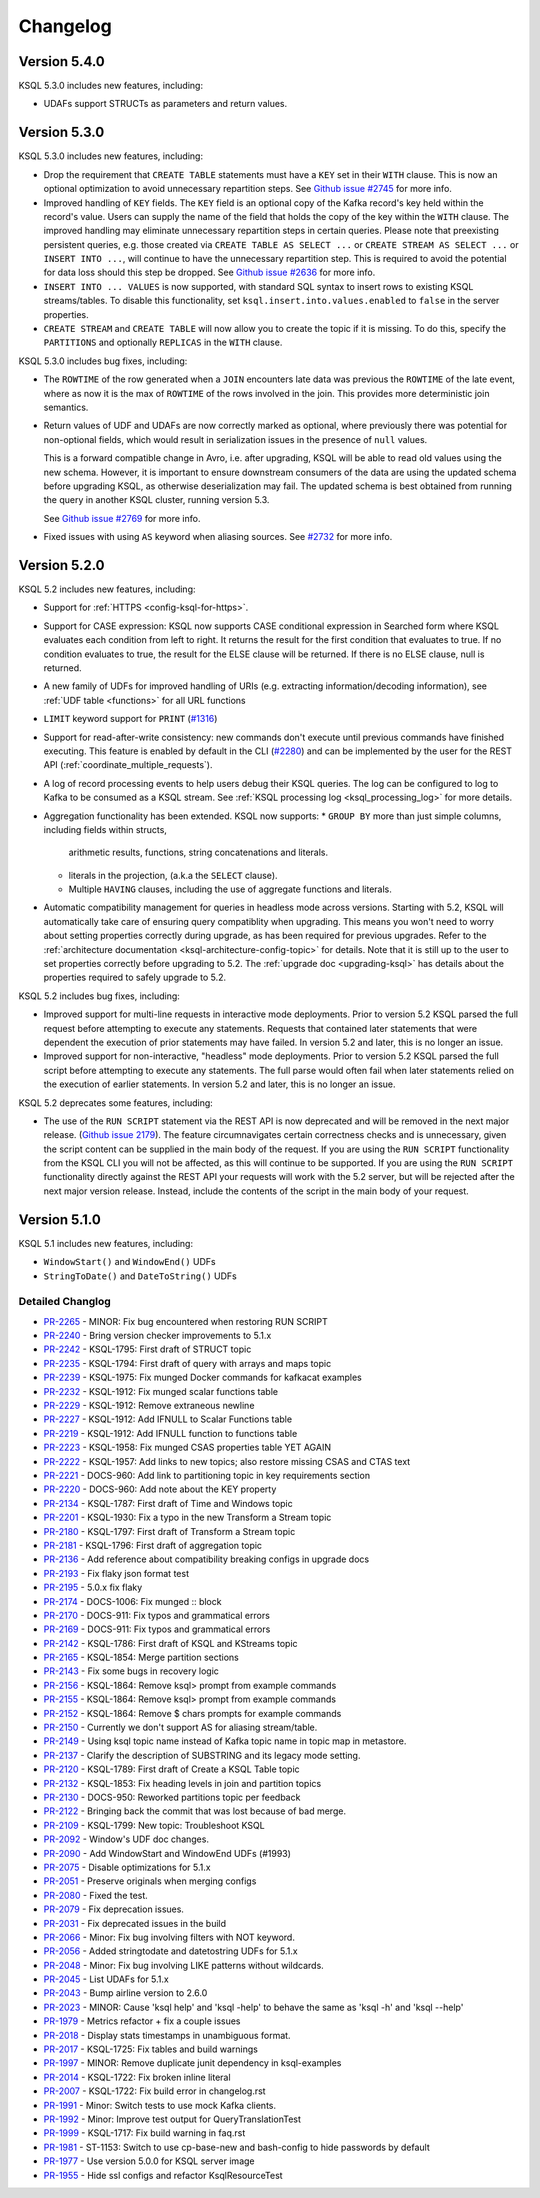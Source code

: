 Changelog
=========

Version 5.4.0
-------------

KSQL 5.3.0 includes new features, including:

* UDAFs support STRUCTs as parameters and return values.

Version 5.3.0
-------------

KSQL 5.3.0 includes new features, including:

* Drop the requirement that ``CREATE TABLE`` statements must have a ``KEY`` set in their ``WITH`` clause.
  This is now an optional optimization to avoid unnecessary repartition steps.
  See `Github issue #2745 <https://github.com/confluentinc/ksql/pull/2745>`_ for more info.

* Improved handling of ``KEY`` fields. The ``KEY`` field is an optional copy of the Kafka record's key held
  within the record's value. Users can supply the name of the field that holds the copy of the key within
  the ``WITH`` clause.
  The improved handling may eliminate unnecessary repartition steps in certain queries.
  Please note that preexisting persistent queries, e.g. those created via ``CREATE TABLE AS SELECT ...`` or
  ``CREATE STREAM AS SELECT ...`` or ``INSERT INTO ...``, will continue to have the unnecessary repartition step.
  This is required to avoid the potential for data loss should this step be dropped.
  See `Github issue #2636 <https://github.com/confluentinc/ksql/pull/2636>`_ for more info.

* ``INSERT INTO ... VALUES`` is now supported, with standard SQL syntax to insert rows to existing
  KSQL streams/tables. To disable this functionality, set ``ksql.insert.into.values.enabled`` to
  ``false`` in the server properties.

* ``CREATE STREAM`` and ``CREATE TABLE`` will now allow you to create the topic if it is missing.
  To do this, specify the ``PARTITIONS`` and optionally ``REPLICAS`` in the ``WITH`` clause.

KSQL 5.3.0 includes bug fixes, including:

* The ``ROWTIME`` of the row generated when a ``JOIN`` encounters late data was previous the ``ROWTIME`` of the late event,
  where as now it is the max of ``ROWTIME`` of the rows involved in the join.  This provides more deterministic join semantics.

* Return values of UDF and UDAFs are now correctly marked as optional, where previously there was
  potential for non-optional fields, which would result in serialization issues in the presence
  of ``null`` values.

  This is a forward compatible change in Avro, i.e. after upgrading, KSQL will be able to
  read old values using the new schema. However, it is important to ensure downstream
  consumers of the data are using the updated schema before upgrading KSQL, as otherwise
  deserialization may fail. The updated schema is best obtained from running the query in
  another KSQL cluster, running version 5.3.

  See `Github issue #2769 <https://github.com/confluentinc/ksql/pull/2769>`_ for more info.

* Fixed issues with using ``AS`` keyword when aliasing sources.
  See `#2732 <https://github.com/confluentinc/ksql/issues/2732>`_ for more info.


Version 5.2.0
-------------

KSQL 5.2 includes new features, including:

* Support for :ref:`HTTPS <config-ksql-for-https>`.
* Support for CASE expression: KSQL now supports CASE conditional expression in Searched form where KSQL evaluates each condition from left to right.
  It returns the result for the first condition that evaluates to true. If no condition evaluates to true, the result for the ELSE clause will be returned.
  If there is no ELSE clause, null is returned.

* A new family of UDFs for improved handling of URIs (e.g. extracting information/decoding information), see :ref:`UDF table <functions>` for all URL functions
* ``LIMIT`` keyword support for ``PRINT`` (`#1316 <https://github.com/confluentinc/ksql/issues/1316>`_)
* Support for read-after-write consistency: new commands don't execute until previous commands have finished executing.
  This feature is enabled by default in the CLI (`#2280 <https://github.com/confluentinc/ksql/pull/2280>`_)
  and can be implemented by the user for the REST API (:ref:`coordinate_multiple_requests`).
* A log of record processing events to help users debug their KSQL queries. The log can be configured
  to log to Kafka to be consumed as a KSQL stream. See :ref:`KSQL processing log <ksql_processing_log>`
  for more details.
* Aggregation functionality has been extended. KSQL now supports:
  * ``GROUP BY`` more than just simple columns, including fields within structs,
    arithmetic results, functions, string concatenations and literals.
  * literals in the projection, (a.k.a the ``SELECT`` clause).
  * Multiple ``HAVING`` clauses, including the use of aggregate functions and literals.
* Automatic compatibility management for queries in headless mode across versions. Starting with 5.2, KSQL will automatically take care
  of ensuring query compatiblity when upgrading. This means you won't need to worry about setting properties correctly during upgrade, as
  has been required for previous upgrades. Refer to the :ref:`architecture documentation <ksql-architecture-config-topic>` for details.
  Note that it is still up to the user to set properties correctly before upgrading to 5.2. The :ref:`upgrade doc <upgrading-ksql>` has
  details about the properties required to safely upgrade to 5.2.

KSQL 5.2 includes bug fixes, including:

* Improved support for multi-line requests in interactive mode deployments.
  Prior to version 5.2 KSQL parsed the full request before attempting to execute any statements.
  Requests that contained later statements that were dependent the execution of prior statements
  may have failed. In version 5.2 and later, this is no longer an issue.

* Improved support for non-interactive, "headless" mode deployments.
  Prior to version 5.2 KSQL parsed the full script before attempting to execute any statements.
  The full parse would often fail when later statements relied on the execution of earlier
  statements. In version 5.2 and later, this is no longer an issue.

KSQL 5.2 deprecates some features, including:

* The use of the ``RUN SCRIPT`` statement via the REST API is now deprecated and will be removed
  in the next major release.
  (`Github issue 2179 <https://github.com/confluentinc/ksql/issues/2179>`_).
  The feature circumnavigates certain correctness checks and is unnecessary,
  given the script content can be supplied in the main body of the request.
  If you are using the ``RUN SCRIPT`` functionality from the KSQL CLI you will not be affected,
  as this will continue to be supported.
  If you are using the ``RUN SCRIPT`` functionality directly against the REST API your requests
  will work with the 5.2 server, but will be rejected after the next major version release.
  Instead, include the contents of the script in the main body of your request.

Version 5.1.0
-------------

KSQL 5.1 includes new features, including:

* ``WindowStart()`` and ``WindowEnd()`` UDFs
* ``StringToDate()`` and ``DateToString()`` UDFs

Detailed Changlog
+++++++++++++++++

* `PR-2265 <https://github.com/confluentinc/ksql/pull/2265>`_ - MINOR: Fix bug encountered when restoring RUN SCRIPT
* `PR-2240 <https://github.com/confluentinc/ksql/pull/2240>`_ - Bring version checker improvements to 5.1.x
* `PR-2242 <https://github.com/confluentinc/ksql/pull/2242>`_ - KSQL-1795: First draft of STRUCT topic
* `PR-2235 <https://github.com/confluentinc/ksql/pull/2235>`_ - KSQL-1794: First draft of query with arrays and maps topic
* `PR-2239 <https://github.com/confluentinc/ksql/pull/2239>`_ - KSQL-1975: Fix munged Docker commands for kafkacat examples
* `PR-2232 <https://github.com/confluentinc/ksql/pull/2232>`_ - KSQL-1912: Fix munged scalar functions table
* `PR-2229 <https://github.com/confluentinc/ksql/pull/2229>`_ - KSQL-1912: Remove extraneous newline
* `PR-2227 <https://github.com/confluentinc/ksql/pull/2227>`_ - KSQL-1912: Add IFNULL to Scalar Functions table
* `PR-2219 <https://github.com/confluentinc/ksql/pull/2219>`_ - KSQL-1912: Add IFNULL function to functions table
* `PR-2223 <https://github.com/confluentinc/ksql/pull/2223>`_ - KSQL-1958: Fix munged CSAS properties table YET AGAIN
* `PR-2222 <https://github.com/confluentinc/ksql/pull/2222>`_ - KSQL-1957: Add links to new topics; also restore missing CSAS and CTAS text
* `PR-2221 <https://github.com/confluentinc/ksql/pull/2221>`_ - DOCS-960: Add link to partitioning topic in key requirements section
* `PR-2220 <https://github.com/confluentinc/ksql/pull/2220>`_ - DOCS-960: Add note about the KEY property
* `PR-2134 <https://github.com/confluentinc/ksql/pull/2134>`_ - KSQL-1787: First draft of Time and Windows topic
* `PR-2201 <https://github.com/confluentinc/ksql/pull/2201>`_ - KSQL-1930: Fix a typo in the new Transform a Stream topic
* `PR-2180 <https://github.com/confluentinc/ksql/pull/2180>`_ - KSQL-1797: First draft of Transform a Stream topic
* `PR-2181 <https://github.com/confluentinc/ksql/pull/2181>`_ - KSQL-1796: First draft of aggregation topic
* `PR-2136 <https://github.com/confluentinc/ksql/pull/2136>`_ - Add reference about compatibility breaking configs in upgrade docs
* `PR-2193 <https://github.com/confluentinc/ksql/pull/2193>`_ - Fix flaky json format test
* `PR-2195 <https://github.com/confluentinc/ksql/pull/2195>`_ - 5.0.x fix flaky
* `PR-2174 <https://github.com/confluentinc/ksql/pull/2174>`_ - DOCS-1006: Fix munged :: block
* `PR-2170 <https://github.com/confluentinc/ksql/pull/2170>`_ - DOCS-911: Fix typos and grammatical errors
* `PR-2169 <https://github.com/confluentinc/ksql/pull/2169>`_ - DOCS-911: Fix typos and grammatical errors
* `PR-2142 <https://github.com/confluentinc/ksql/pull/2142>`_ - KSQL-1786: First draft of KSQL and KStreams topic
* `PR-2165 <https://github.com/confluentinc/ksql/pull/2165>`_ - KSQL-1854: Merge partition sections
* `PR-2143 <https://github.com/confluentinc/ksql/pull/2143>`_ - Fix some bugs in recovery logic
* `PR-2156 <https://github.com/confluentinc/ksql/pull/2156>`_ - KSQL-1864: Remove ksql> prompt from example commands
* `PR-2155 <https://github.com/confluentinc/ksql/pull/2155>`_ - KSQL-1864: Remove ksql> prompt from example commands
* `PR-2152 <https://github.com/confluentinc/ksql/pull/2152>`_ - KSQL-1864: Remove $ chars prompts for example commands
* `PR-2150 <https://github.com/confluentinc/ksql/pull/2150>`_ - Currently we don't support AS for aliasing stream/table.
* `PR-2149 <https://github.com/confluentinc/ksql/pull/2149>`_ - Using ksql topic name instead of Kafka topic name in topic map in metastore.
* `PR-2137 <https://github.com/confluentinc/ksql/pull/2137>`_ - Clarify the description of SUBSTRING and its legacy mode setting.
* `PR-2120 <https://github.com/confluentinc/ksql/pull/2120>`_ - KSQL-1789: First draft of Create a KSQL Table topic
* `PR-2132 <https://github.com/confluentinc/ksql/pull/2132>`_ - KSQL-1853: Fix heading levels in join and partition topics
* `PR-2130 <https://github.com/confluentinc/ksql/pull/2130>`_ - DOCS-950: Reworked partitions topic per feedback
* `PR-2122 <https://github.com/confluentinc/ksql/pull/2122>`_ - Bringing back the commit that was lost because of bad merge.
* `PR-2109 <https://github.com/confluentinc/ksql/pull/2109>`_ - KSQL-1799: New topic: Troubleshoot KSQL
* `PR-2092 <https://github.com/confluentinc/ksql/pull/2092>`_ - Window's UDF doc changes.
* `PR-2090 <https://github.com/confluentinc/ksql/pull/2090>`_ - Add WindowStart and WindowEnd UDFs (#1993)
* `PR-2075 <https://github.com/confluentinc/ksql/pull/2075>`_ - Disable optimizations for 5.1.x
* `PR-2051 <https://github.com/confluentinc/ksql/pull/2051>`_ - Preserve originals when merging configs
* `PR-2080 <https://github.com/confluentinc/ksql/pull/2080>`_ - Fixed the test.
* `PR-2079 <https://github.com/confluentinc/ksql/pull/2079>`_ - Fix deprecation issues.
* `PR-2031 <https://github.com/confluentinc/ksql/pull/2031>`_ - Fix deprecated issues in the build
* `PR-2066 <https://github.com/confluentinc/ksql/pull/2066>`_ - Minor: Fix bug involving filters with NOT keyword.
* `PR-2056 <https://github.com/confluentinc/ksql/pull/2056>`_ - Added stringtodate and datetostring UDFs for 5.1.x
* `PR-2048 <https://github.com/confluentinc/ksql/pull/2048>`_ - Minor: Fix bug involving LIKE patterns without wildcards.
* `PR-2045 <https://github.com/confluentinc/ksql/pull/2045>`_ - List UDAFs for 5.1.x
* `PR-2043 <https://github.com/confluentinc/ksql/pull/2043>`_ - Bump airline version to 2.6.0
* `PR-2023 <https://github.com/confluentinc/ksql/pull/2023>`_ - MINOR: Cause 'ksql help' and 'ksql -help' to behave the same as 'ksql -h' and 'ksql --help'
* `PR-1979 <https://github.com/confluentinc/ksql/pull/1979>`_ - Metrics refactor + fix a couple issues
* `PR-2018 <https://github.com/confluentinc/ksql/pull/2018>`_ - Display stats timestamps in unambiguous format.
* `PR-2017 <https://github.com/confluentinc/ksql/pull/2017>`_ - KSQL-1725: Fix tables and build warnings
* `PR-1997 <https://github.com/confluentinc/ksql/pull/1997>`_ - MINOR: Remove duplicate junit dependency in ksql-examples
* `PR-2014 <https://github.com/confluentinc/ksql/pull/2014>`_ - KSQL-1722: Fix broken inline literal
* `PR-2007 <https://github.com/confluentinc/ksql/pull/2007>`_ - KSQL-1722: Fix build error in changelog.rst
* `PR-1991 <https://github.com/confluentinc/ksql/pull/1991>`_ - Minor: Switch tests to use mock Kafka clients.
* `PR-1992 <https://github.com/confluentinc/ksql/pull/1992>`_ - Minor: Improve test output for QueryTranslationTest
* `PR-1999 <https://github.com/confluentinc/ksql/pull/1999>`_ - KSQL-1717: Fix build warning in faq.rst
* `PR-1981 <https://github.com/confluentinc/ksql/pull/1981>`_ - ST-1153: Switch to use cp-base-new and bash-config to hide passwords by default
* `PR-1977 <https://github.com/confluentinc/ksql/pull/1977>`_ - Use version 5.0.0 for KSQL server image
* `PR-1955 <https://github.com/confluentinc/ksql/pull/1955>`_ - Hide ssl configs and refactor KsqlResourceTest
